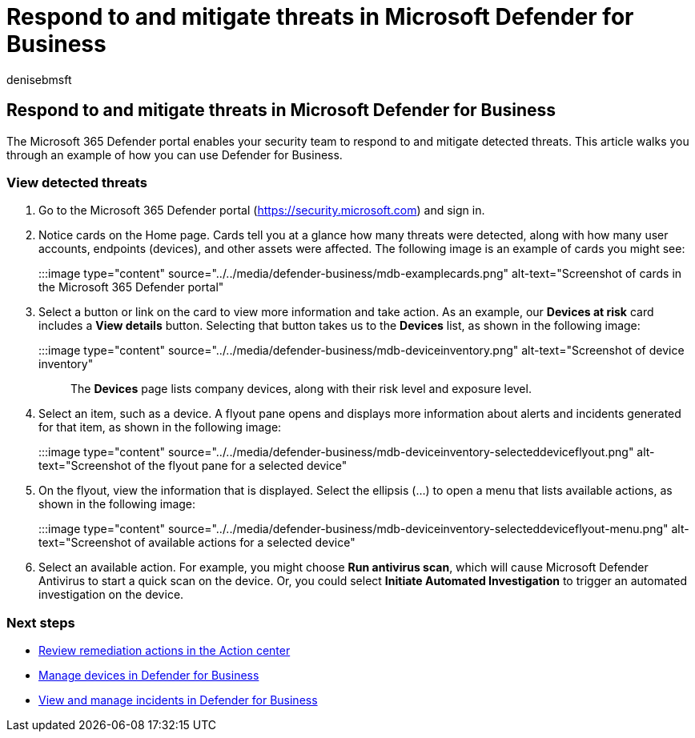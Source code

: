 = Respond to and mitigate threats in Microsoft Defender for Business
:audience: Admin
:author: denisebmsft
:description: As threats are detected in Defender for Business, you can take actions to respond to those threats. See how to use the device inventory view.
:f1.keywords: NOCSH
:manager: dansimp
:ms.author: deniseb
:ms.collection: ["SMB", "M365-security-compliance", "m365-initiative-defender-business"]
:ms.date: 09/14/2022
:ms.localizationpriority: medium
:ms.reviewer: shlomiakirav
:ms.service: microsoft-365-security
:ms.subservice: mdb
:ms.topic: how-to
:search.appverid: MET150

== Respond to and mitigate threats in Microsoft Defender for Business

The Microsoft 365 Defender portal enables your security team to respond to and mitigate detected threats.
This article walks you through an example of how you can use Defender for Business.

=== View detected threats

. Go to the Microsoft 365 Defender portal (https://security.microsoft.com) and sign in.
. Notice cards on the Home page.
Cards tell you at a glance how many threats were detected, along with how many user accounts, endpoints (devices), and other assets were affected.
The following image is an example of cards you might see:
+
:::image type="content" source="../../media/defender-business/mdb-examplecards.png" alt-text="Screenshot of cards in the Microsoft 365 Defender portal":::

. Select a button or link on the card to view more information and take action.
As an example, our *Devices at risk* card includes a *View details* button.
Selecting that button takes us to the *Devices* list, as shown in the following image:
+
:::image type="content" source="../../media/defender-business/mdb-deviceinventory.png" alt-text="Screenshot of device inventory":::
+
The *Devices* page lists company devices, along with their risk level and exposure level.

. Select an item, such as a device.
A flyout pane opens and displays more information about alerts and incidents generated for that item, as shown in the following image:
+
:::image type="content" source="../../media/defender-business/mdb-deviceinventory-selecteddeviceflyout.png" alt-text="Screenshot of the flyout pane for a selected device":::

. On the flyout, view the information that is displayed.
Select the ellipsis (...) to open a menu that lists available actions, as shown in the following image:
+
:::image type="content" source="../../media/defender-business/mdb-deviceinventory-selecteddeviceflyout-menu.png" alt-text="Screenshot of available actions for a selected device":::

. Select an available action.
For example, you might choose *Run antivirus scan*, which will cause Microsoft Defender Antivirus to start a quick scan on the device.
Or, you could select *Initiate Automated Investigation* to trigger an automated investigation on the device.

=== Next steps

* xref:mdb-review-remediation-actions.adoc[Review remediation actions in the Action center]
* xref:mdb-manage-devices.adoc[Manage devices in Defender for Business]
* xref:mdb-view-manage-incidents.adoc[View and manage incidents in Defender for Business]
